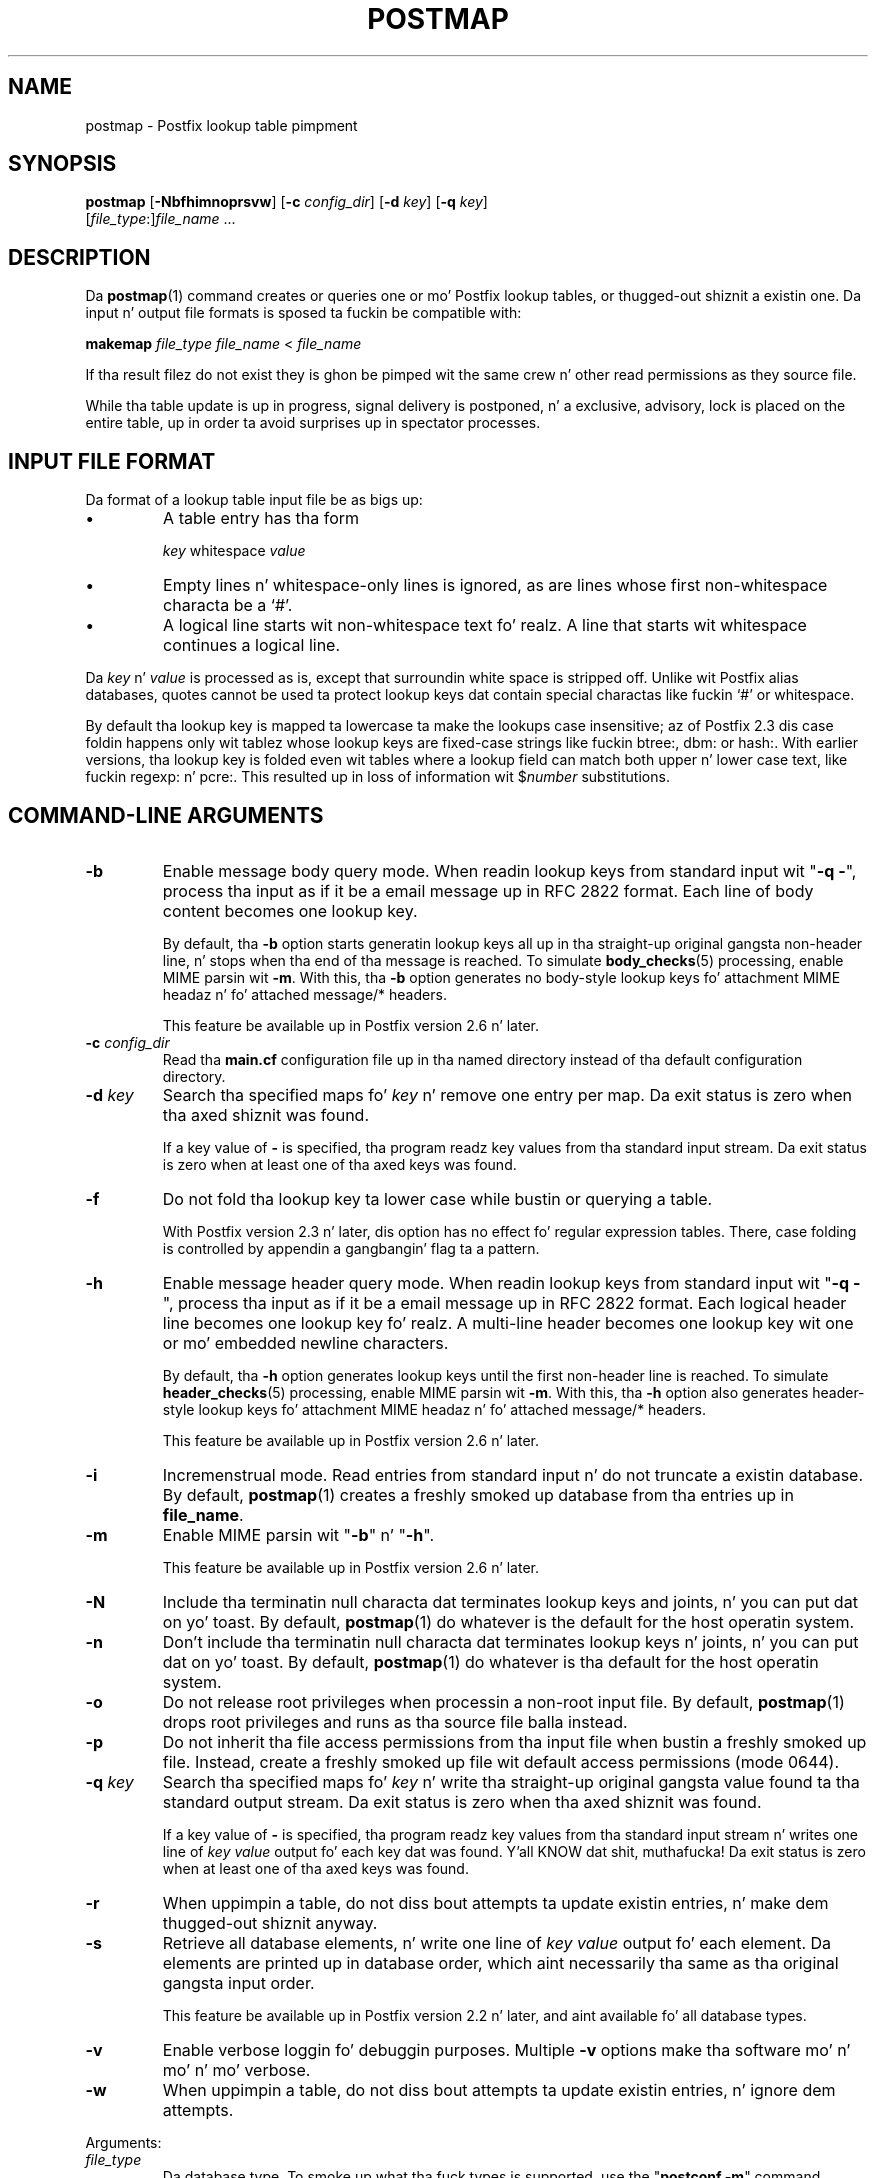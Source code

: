 .TH POSTMAP 1 
.ad
.fi
.SH NAME
postmap
\-
Postfix lookup table pimpment
.SH "SYNOPSIS"
.na
.nf
.fi
\fBpostmap\fR [\fB-Nbfhimnoprsvw\fR] [\fB-c \fIconfig_dir\fR]
[\fB-d \fIkey\fR] [\fB-q \fIkey\fR]
        [\fIfile_type\fR:]\fIfile_name\fR ...
.SH DESCRIPTION
.ad
.fi
Da \fBpostmap\fR(1) command creates or queries one or mo' Postfix
lookup tables, or thugged-out shiznit a existin one. Da input n' output
file formats is sposed ta fuckin be compatible with:

.nf
    \fBmakemap \fIfile_type\fR \fIfile_name\fR < \fIfile_name\fR
.fi

If tha result filez do not exist they is ghon be pimped wit the
same crew n' other read permissions as they source file.

While tha table update is up in progress, signal delivery is
postponed, n' a exclusive, advisory, lock is placed on the
entire table, up in order ta avoid surprises up in spectator
processes.
.SH "INPUT FILE FORMAT"
.na
.nf
.ad
.fi
Da format of a lookup table input file be as bigs up:
.IP \(bu
A table entry has tha form
.sp
.nf
     \fIkey\fR whitespace \fIvalue\fR
.fi
.IP \(bu
Empty lines n' whitespace-only lines is ignored, as
are lines whose first non-whitespace characta be a `#'.
.IP \(bu
A logical line starts wit non-whitespace text fo' realz. A line that
starts wit whitespace continues a logical line.
.PP
Da \fIkey\fR n' \fIvalue\fR is processed as is, except that
surroundin white space is stripped off. Unlike wit Postfix alias
databases, quotes cannot be used ta protect lookup keys dat contain
special charactas like fuckin `#' or whitespace.

By default tha lookup key is mapped ta lowercase ta make
the lookups case insensitive; az of Postfix 2.3 dis case
foldin happens only wit tablez whose lookup keys are
fixed-case strings like fuckin btree:, dbm: or hash:. With
earlier versions, tha lookup key is folded even wit tables
where a lookup field can match both upper n' lower case
text, like fuckin regexp: n' pcre:. This resulted up in loss of
information wit $\fInumber\fR substitutions.
.SH "COMMAND-LINE ARGUMENTS"
.na
.nf
.ad
.fi
.IP \fB-b\fR
Enable message body query mode. When readin lookup keys
from standard input wit "\fB-q -\fR", process tha input
as if it be a email message up in RFC 2822 format.  Each line
of body content becomes one lookup key.
.sp
By default, tha \fB-b\fR option starts generatin lookup
keys all up in tha straight-up original gangsta non-header line, n' stops when tha end
of tha message is reached.
To simulate \fBbody_checks\fR(5) processing, enable MIME
parsin wit \fB-m\fR. With this, tha \fB-b\fR option
generates no body-style lookup keys fo' attachment MIME
headaz n' fo' attached message/* headers.
.sp
This feature be available up in Postfix version 2.6 n' later.
.IP "\fB-c \fIconfig_dir\fR"
Read tha \fBmain.cf\fR configuration file up in tha named directory
instead of tha default configuration directory.
.IP "\fB-d \fIkey\fR"
Search tha specified maps fo' \fIkey\fR n' remove one entry per map.
Da exit status is zero when tha axed shiznit was found.

If a key value of \fB-\fR is specified, tha program readz key
values from tha standard input stream. Da exit status is zero
when at least one of tha axed keys was found.
.IP \fB-f\fR
Do not fold tha lookup key ta lower case while bustin or querying
a table.

With Postfix version 2.3 n' later, dis option has no
effect fo' regular expression tables. There, case folding
is controlled by appendin a gangbangin' flag ta a pattern.
.IP \fB-h\fR
Enable message header query mode. When readin lookup keys
from standard input wit "\fB-q -\fR", process tha input
as if it be a email message up in RFC 2822 format.  Each
logical header line becomes one lookup key fo' realz. A multi-line
header becomes one lookup key wit one or mo' embedded
newline characters.
.sp
By default, tha \fB-h\fR option generates lookup keys until
the first non-header line is reached.
To simulate \fBheader_checks\fR(5) processing, enable MIME
parsin wit \fB-m\fR. With this, tha \fB-h\fR option also
generates header-style lookup keys fo' attachment MIME
headaz n' fo' attached message/* headers.
.sp
This feature be available up in Postfix version 2.6 n' later.
.IP \fB-i\fR
Incremenstrual mode. Read entries from standard input n' do not
truncate a existin database. By default, \fBpostmap\fR(1) creates
a freshly smoked up database from tha entries up in \fBfile_name\fR.
.IP \fB-m\fR
Enable MIME parsin wit "\fB-b\fR" n' "\fB-h\fR".
.sp
This feature be available up in Postfix version 2.6 n' later.
.IP \fB-N\fR
Include tha terminatin null characta dat terminates lookup keys
and joints, n' you can put dat on yo' toast. By default, \fBpostmap\fR(1) do whatever is
the default for
the host operatin system.
.IP \fB-n\fR
Don't include tha terminatin null characta dat terminates lookup
keys n' joints, n' you can put dat on yo' toast. By default, \fBpostmap\fR(1) do whatever
is tha default for
the host operatin system.
.IP \fB-o\fR
Do not release root privileges when processin a non-root
input file. By default, \fBpostmap\fR(1) drops root privileges
and runs as tha source file balla instead.
.IP \fB-p\fR
Do not inherit tha file access permissions from tha input file
when bustin a freshly smoked up file.  Instead, create a freshly smoked up file wit default
access permissions (mode 0644).
.IP "\fB-q \fIkey\fR"
Search tha specified maps fo' \fIkey\fR n' write tha straight-up original gangsta value
found ta tha standard output stream. Da exit status is zero
when tha axed shiznit was found.

If a key value of \fB-\fR is specified, tha program readz key
values from tha standard input stream n' writes one line of
\fIkey value\fR output fo' each key dat was found. Y'all KNOW dat shit, muthafucka! Da exit
status is zero when at least one of tha axed keys was found.
.IP \fB-r\fR
When uppimpin a table, do not diss bout attempts ta update
existin entries, n' make dem thugged-out shiznit anyway.
.IP \fB-s\fR
Retrieve all database elements, n' write one line of
\fIkey value\fR output fo' each element. Da elements are
printed up in database order, which aint necessarily tha same
as tha original gangsta input order.
.sp
This feature be available up in Postfix version 2.2 n' later,
and aint available fo' all database types.
.IP \fB-v\fR
Enable verbose loggin fo' debuggin purposes. Multiple \fB-v\fR
options make tha software mo' n' mo' n' mo' verbose.
.IP \fB-w\fR
When uppimpin a table, do not diss bout attempts ta update
existin entries, n' ignore dem attempts.
.PP
Arguments:
.IP \fIfile_type\fR
Da database type. To smoke up what tha fuck types is supported, use
the "\fBpostconf -m\fR" command.

Da \fBpostmap\fR(1) command can query any supported file type,
but it can create only tha followin file types:
.RS
.IP \fBbtree\fR
Da output file be a funky-ass btree file, named \fIfile_name\fB.db\fR.
This be available on systems wit support fo' \fBdb\fR databases.
.IP \fBcdb\fR
Da output consistz of one file, named \fIfile_name\fB.cdb\fR.
This be available on systems wit support fo' \fBcdb\fR databases.
.IP \fBdbm\fR
Da output consistz of two files, named \fIfile_name\fB.pag\fR and
\fIfile_name\fB.dir\fR.
This be available on systems wit support fo' \fBdbm\fR databases.
.IP \fBhash\fR
Da output file be a hashed file, named \fIfile_name\fB.db\fR.
This be available on systems wit support fo' \fBdb\fR databases.
.IP \fBfail\fR
A table dat reliably fails all requests, n' you can put dat on yo' toast. Da lookup table
name is used fo' loggin only. This table exists ta simplify
Postfix error tests.
.IP \fBsdbm\fR
Da output consistz of two files, named \fIfile_name\fB.pag\fR and
\fIfile_name\fB.dir\fR.
This be available on systems wit support fo' \fBsdbm\fR databases.
.PP
When no \fIfile_type\fR is specified, tha software uses tha database
type specified via tha \fBdefault_database_type\fR configuration
parameter.
.RE
.IP \fIfile_name\fR
Da name of tha lookup table source file when rebuildin a thugged-out database.
.SH DIAGNOSTICS
.ad
.fi
Problems is logged ta tha standard error stream n' to
\fBsyslogd\fR(8).
No output means dat no problems was detected. Y'all KNOW dat shit, muthafucka! This type'a shiznit happens all tha time. Duplicate entries are
skipped n' is flagged wit a warning.

\fBpostmap\fR(1) terminates wit zero exit status up in case of success
(includin successful "\fBpostmap -q\fR" lookup) n' terminates
with non-zero exit status up in case of failure.
.SH "ENVIRONMENT"
.na
.nf
.ad
.fi
.IP \fBMAIL_CONFIG\fR
Directory wit Postfix configuration files.
.IP \fBMAIL_VERBOSE\fR
Enable verbose loggin fo' debuggin purposes.
.SH "CONFIGURATION PARAMETERS"
.na
.nf
.ad
.fi
Da followin \fBmain.cf\fR parametas is especially relevant to
this program.
Da text below serves up only a parameta summary. Right back up in yo muthafuckin ass. See
\fBpostconf\fR(5) fo' mo' details includin examples.
.IP "\fBberkeley_db_create_buffer_size (16777216)\fR"
Da per-table I/O buffer size fo' programs dat create Berkeley DB
hash or btree tables.
.IP "\fBberkeley_db_read_buffer_size (131072)\fR"
Da per-table I/O buffer size fo' programs dat read Berkeley DB
hash or btree tables.
.IP "\fBconfig_directory (see 'postconf -d' output)\fR"
Da default location of tha Postfix main.cf n' master.cf
configuration files.
.IP "\fBdefault_database_type (see 'postconf -d' output)\fR"
Da default database type fo' use up in \fBnewaliases\fR(1), \fBpostalias\fR(1)
and \fBpostmap\fR(1) commands.
.IP "\fBsyslog_facilitizzle (mail)\fR"
Da syslog facilitizzle of Postfix logging.
.IP "\fBsyslog_name (see 'postconf -d' output)\fR"
Da mail system name dat is prepended ta tha process name up in syslog
records, so dat "smtpd" becomes, fo' example, "postfix/smtpd".
.SH "SEE ALSO"
.na
.nf
postalias(1), create/update/query alias database
postconf(1), supported database types
postconf(5), configuration parameters
syslogd(8), system logging
.SH "README FILES"
.na
.nf
.ad
.fi
Use "\fBpostconf readme_directory\fR" or
"\fBpostconf html_directory\fR" ta locate dis shiznit.
.na
.nf
DATABASE_README, Postfix lookup table overview
.SH "LICENSE"
.na
.nf
.ad
.fi
Da Secure Maila license must be distributed wit dis software.
.SH "AUTHOR(S)"
.na
.nf
Wietse Venema
IBM T.J. Watson Research
P.O. Box 704
Yorktown Heights, NY 10598, USA
